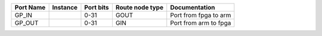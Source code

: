 +-----------+----------+-----------+-----------------+-----------------------+
| Port Name | Instance | Port bits | Route node type |         Documentation |
+===========+==========+===========+=================+=======================+
|     GP_IN |          |      0-31 |            GOUT | Port from fpga to arm |
+-----------+----------+-----------+-----------------+-----------------------+
|    GP_OUT |          |      0-31 |             GIN | Port from arm to fpga |
+-----------+----------+-----------+-----------------+-----------------------+
